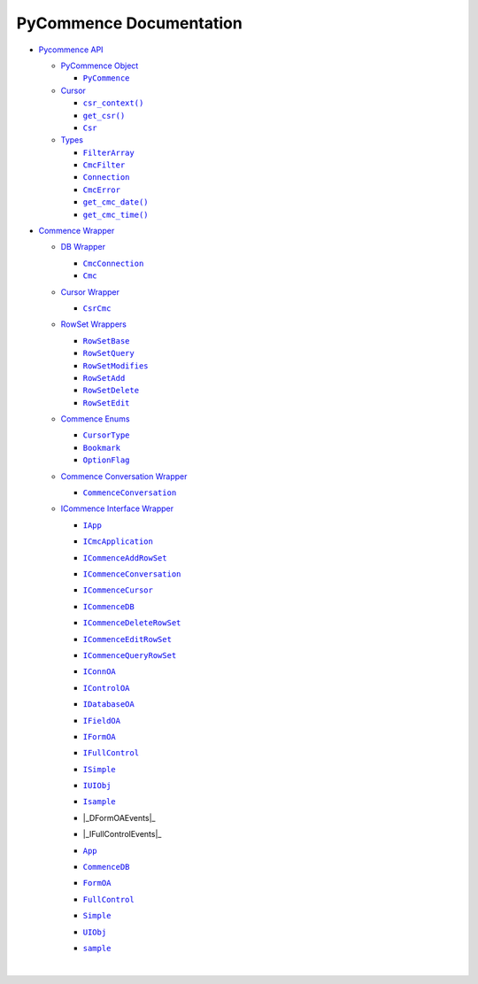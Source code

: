 .. |_DFormOAEvents| replace:: ``_DFormOAEvents``
.. __DFormOAEvents: https://pawrequest.github.io/pycommence/pycommence_wrapper.html#pycommence.wrapper._icommence._DFormOAEvents
.. |_IFullControlEvents| replace:: ``_IFullControlEvents``
.. __IFullControlEvents: https://pawrequest.github.io/pycommence/pycommence_wrapper.html#pycommence.wrapper._icommence._IFullControlEvents
.. |App| replace:: ``App``
.. _App: https://pawrequest.github.io/pycommence/pycommence_wrapper.html#pycommence.wrapper._icommence.App
.. |Bookmark| replace:: ``Bookmark``
.. _Bookmark: https://pawrequest.github.io/pycommence/pycommence_wrapper.html#pycommence.wrapper.enums_cmc.Bookmark
.. |Cmc| replace:: ``Cmc``
.. _Cmc: https://pawrequest.github.io/pycommence/pycommence_wrapper.html#pycommence.wrapper.cmc_db.Cmc
.. |CmcConnection| replace:: ``CmcConnection``
.. _CmcConnection: https://pawrequest.github.io/pycommence/pycommence_wrapper.html#pycommence.wrapper.cmc_db.CmcConnection
.. |CmcError| replace:: ``CmcError``
.. _CmcError: https://pawrequest.github.io/pycommence/pycommence_api.html#pycommence.pycmc_types.CmcError
.. |CmcFilter| replace:: ``CmcFilter``
.. _CmcFilter: https://pawrequest.github.io/pycommence/pycommence_api.html#pycommence.pycmc_types.CmcFilter
.. |CommenceConversation| replace:: ``CommenceConversation``
.. _CommenceConversation: https://pawrequest.github.io/pycommence/pycommence_wrapper.html#pycommence.wrapper.conversation.CommenceConversation
.. |CommenceDB| replace:: ``CommenceDB``
.. _CommenceDB: https://pawrequest.github.io/pycommence/pycommence_wrapper.html#pycommence.wrapper._icommence.CommenceDB
.. |Connection| replace:: ``Connection``
.. _Connection: https://pawrequest.github.io/pycommence/pycommence_api.html#pycommence.pycmc_types.Connection
.. |Csr| replace:: ``Csr``
.. _Csr: https://pawrequest.github.io/pycommence/pycommence_api.html#pycommence.cursor.Csr
.. |csr_context()| replace:: ``csr_context()``
.. _csr_context(): https://pawrequest.github.io/pycommence/pycommence_api.html#pycommence.cursor.csr_context
.. |CsrCmc| replace:: ``CsrCmc``
.. _CsrCmc: https://pawrequest.github.io/pycommence/pycommence_wrapper.html#pycommence.wrapper.cmc_csr.CsrCmc
.. |CursorType| replace:: ``CursorType``
.. _CursorType: https://pawrequest.github.io/pycommence/pycommence_wrapper.html#pycommence.wrapper.enums_cmc.CursorType
.. |FilterArray| replace:: ``FilterArray``
.. _FilterArray: https://pawrequest.github.io/pycommence/pycommence_api.html#pycommence.pycmc_types.FilterArray
.. |FormOA| replace:: ``FormOA``
.. _FormOA: https://pawrequest.github.io/pycommence/pycommence_wrapper.html#pycommence.wrapper._icommence.FormOA
.. |FullControl| replace:: ``FullControl``
.. _FullControl: https://pawrequest.github.io/pycommence/pycommence_wrapper.html#pycommence.wrapper._icommence.FullControl
.. |get_cmc_date()| replace:: ``get_cmc_date()``
.. _get_cmc_date(): https://pawrequest.github.io/pycommence/pycommence_api.html#pycommence.pycmc_types.get_cmc_date
.. |get_cmc_time()| replace:: ``get_cmc_time()``
.. _get_cmc_time(): https://pawrequest.github.io/pycommence/pycommence_api.html#pycommence.pycmc_types.get_cmc_time
.. |get_csr()| replace:: ``get_csr()``
.. _get_csr(): https://pawrequest.github.io/pycommence/pycommence_api.html#pycommence.cursor.get_csr
.. |IApp| replace:: ``IApp``
.. _IApp: https://pawrequest.github.io/pycommence/pycommence_wrapper.html#pycommence.wrapper._icommence.IApp
.. |ICmcApplication| replace:: ``ICmcApplication``
.. _ICmcApplication: https://pawrequest.github.io/pycommence/pycommence_wrapper.html#pycommence.wrapper._icommence.ICmcApplication
.. |ICommenceAddRowSet| replace:: ``ICommenceAddRowSet``
.. _ICommenceAddRowSet: https://pawrequest.github.io/pycommence/pycommence_wrapper.html#pycommence.wrapper._icommence.ICommenceAddRowSet
.. |ICommenceConversation| replace:: ``ICommenceConversation``
.. _ICommenceConversation: https://pawrequest.github.io/pycommence/pycommence_wrapper.html#pycommence.wrapper._icommence.ICommenceConversation
.. |ICommenceCursor| replace:: ``ICommenceCursor``
.. _ICommenceCursor: https://pawrequest.github.io/pycommence/pycommence_wrapper.html#pycommence.wrapper._icommence.ICommenceCursor
.. |ICommenceDB| replace:: ``ICommenceDB``
.. _ICommenceDB: https://pawrequest.github.io/pycommence/pycommence_wrapper.html#pycommence.wrapper._icommence.ICommenceDB
.. |ICommenceDeleteRowSet| replace:: ``ICommenceDeleteRowSet``
.. _ICommenceDeleteRowSet: https://pawrequest.github.io/pycommence/pycommence_wrapper.html#pycommence.wrapper._icommence.ICommenceDeleteRowSet
.. |ICommenceEditRowSet| replace:: ``ICommenceEditRowSet``
.. _ICommenceEditRowSet: https://pawrequest.github.io/pycommence/pycommence_wrapper.html#pycommence.wrapper._icommence.ICommenceEditRowSet
.. |ICommenceQueryRowSet| replace:: ``ICommenceQueryRowSet``
.. _ICommenceQueryRowSet: https://pawrequest.github.io/pycommence/pycommence_wrapper.html#pycommence.wrapper._icommence.ICommenceQueryRowSet
.. |IConnOA| replace:: ``IConnOA``
.. _IConnOA: https://pawrequest.github.io/pycommence/pycommence_wrapper.html#pycommence.wrapper._icommence.IConnOA
.. |IControlOA| replace:: ``IControlOA``
.. _IControlOA: https://pawrequest.github.io/pycommence/pycommence_wrapper.html#pycommence.wrapper._icommence.IControlOA
.. |IDatabaseOA| replace:: ``IDatabaseOA``
.. _IDatabaseOA: https://pawrequest.github.io/pycommence/pycommence_wrapper.html#pycommence.wrapper._icommence.IDatabaseOA
.. |IFieldOA| replace:: ``IFieldOA``
.. _IFieldOA: https://pawrequest.github.io/pycommence/pycommence_wrapper.html#pycommence.wrapper._icommence.IFieldOA
.. |IFormOA| replace:: ``IFormOA``
.. _IFormOA: https://pawrequest.github.io/pycommence/pycommence_wrapper.html#pycommence.wrapper._icommence.IFormOA
.. |IFullControl| replace:: ``IFullControl``
.. _IFullControl: https://pawrequest.github.io/pycommence/pycommence_wrapper.html#pycommence.wrapper._icommence.IFullControl
.. |Isample| replace:: ``Isample``
.. _Isample: https://pawrequest.github.io/pycommence/pycommence_wrapper.html#pycommence.wrapper._icommence.Isample
.. |ISimple| replace:: ``ISimple``
.. _ISimple: https://pawrequest.github.io/pycommence/pycommence_wrapper.html#pycommence.wrapper._icommence.ISimple
.. |IUIObj| replace:: ``IUIObj``
.. _IUIObj: https://pawrequest.github.io/pycommence/pycommence_wrapper.html#pycommence.wrapper._icommence.IUIObj
.. |OptionFlag| replace:: ``OptionFlag``
.. _OptionFlag: https://pawrequest.github.io/pycommence/pycommence_wrapper.html#pycommence.wrapper.enums_cmc.OptionFlag
.. |PyCommence| replace:: ``PyCommence``
.. _PyCommence: https://pawrequest.github.io/pycommence/pycommence_api.html#pycommence.__init__.PyCommence
.. |RowSetAdd| replace:: ``RowSetAdd``
.. _RowSetAdd: https://pawrequest.github.io/pycommence/pycommence_wrapper.html#pycommence.wrapper.rowset.RowSetAdd
.. |RowSetBase| replace:: ``RowSetBase``
.. _RowSetBase: https://pawrequest.github.io/pycommence/pycommence_wrapper.html#pycommence.wrapper.rowset.RowSetBase
.. |RowSetDelete| replace:: ``RowSetDelete``
.. _RowSetDelete: https://pawrequest.github.io/pycommence/pycommence_wrapper.html#pycommence.wrapper.rowset.RowSetDelete
.. |RowSetEdit| replace:: ``RowSetEdit``
.. _RowSetEdit: https://pawrequest.github.io/pycommence/pycommence_wrapper.html#pycommence.wrapper.rowset.RowSetEdit
.. |RowSetModifies| replace:: ``RowSetModifies``
.. _RowSetModifies: https://pawrequest.github.io/pycommence/pycommence_wrapper.html#pycommence.wrapper.rowset.RowSetModifies
.. |RowSetQuery| replace:: ``RowSetQuery``
.. _RowSetQuery: https://pawrequest.github.io/pycommence/pycommence_wrapper.html#pycommence.wrapper.rowset.RowSetQuery
.. |sample| replace:: ``sample``
.. _sample: https://pawrequest.github.io/pycommence/pycommence_wrapper.html#pycommence.wrapper._icommence.sample
.. |Simple| replace:: ``Simple``
.. _Simple: https://pawrequest.github.io/pycommence/pycommence_wrapper.html#pycommence.wrapper._icommence.Simple
.. |UIObj| replace:: ``UIObj``
.. _UIObj: https://pawrequest.github.io/pycommence/pycommence_wrapper.html#pycommence.wrapper._icommence.UIObj


PyCommence Documentation
============================

* `Pycommence API <https://pawrequest.github.io/pycommence/pycommence_api.html>`_

  * `PyCommence Object <https://pawrequest.github.io/pycommence/pycommence_api.html#pycommence-object>`_

    * |PyCommence|_



  * `Cursor <https://pawrequest.github.io/pycommence/pycommence_api.html#module-pycommence.cursor>`_

    * |csr_context()|_
    * |get_csr()|_
    * |Csr|_



  * `Types <https://pawrequest.github.io/pycommence/pycommence_api.html#module-pycommence.pycmc_types>`_

    * |FilterArray|_


    * |CmcFilter|_


    * |Connection|_


    * |CmcError|_
    * |get_cmc_date()|_
    * |get_cmc_time()|_


* `Commence Wrapper <https://pawrequest.github.io/pycommence/pycommence_wrapper.html>`_

  * `DB Wrapper <https://pawrequest.github.io/pycommence/pycommence_wrapper.html#module-pycommence.wrapper.cmc_db>`_

    * |CmcConnection|_


    * |Cmc|_



  * `Cursor Wrapper <https://pawrequest.github.io/pycommence/pycommence_wrapper.html#module-pycommence.wrapper.cmc_csr>`_

    * |CsrCmc|_



  * `RowSet Wrappers <https://pawrequest.github.io/pycommence/pycommence_wrapper.html#module-pycommence.wrapper.rowset>`_

    * |RowSetBase|_


    * |RowSetQuery|_


    * |RowSetModifies|_


    * |RowSetAdd|_
    * |RowSetDelete|_


    * |RowSetEdit|_

  * `Commence Enums <https://pawrequest.github.io/pycommence/pycommence_wrapper.html#module-pycommence.wrapper.enums_cmc>`_

    * |CursorType|_


    * |Bookmark|_


    * |OptionFlag|_



  * `Commence Conversation Wrapper <https://pawrequest.github.io/pycommence/pycommence_wrapper.html#module-pycommence.wrapper.conversation>`_

    * |CommenceConversation|_



  * `ICommence Interface Wrapper <https://pawrequest.github.io/pycommence/pycommence_wrapper.html#module-pycommence.wrapper._icommence>`_

    * |IApp|_


    * |ICmcApplication|_


    * |ICommenceAddRowSet|_


    * |ICommenceConversation|_


    * |ICommenceCursor|_


    * |ICommenceDB|_


    * |ICommenceDeleteRowSet|_


    * |ICommenceEditRowSet|_


    * |ICommenceQueryRowSet|_


    * |IConnOA|_


    * |IControlOA|_


    * |IDatabaseOA|_


    * |IFieldOA|_


    * |IFormOA|_


    * |IFullControl|_


    * |ISimple|_


    * |IUIObj|_


    * |Isample|_


    * |_DFormOAEvents|_


    * |_IFullControlEvents|_


    * |App|_


    * |CommenceDB|_


    * |FormOA|_


    * |FullControl|_


    * |Simple|_


    * |UIObj|_


    * |sample|_





      |

